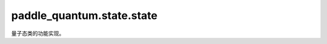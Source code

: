 paddle\_quantum.state.state
==================================

量子态类的功能实现。

.. py:class:: State(data, num_qubits=None, backend=None, dtype=None)

   基类：:py:class:`object`

   用于实现量子态的类。

   :param data: 量子态的数学解析形式。
   :type data: Union[paddle.Tensor, np.ndarray, QCompute.QEnv]
   :param num_qubits: 量子态所包含的量子比特数。默认为 None，会自动从 data 中推导出来。
   :type num_qubits: int, optional
   :param backend: 指定量子态的后端实现形式。默认为 None，使用全局的默认后端。
   :type backend: paddle_quantum.Backend, optional
   :param dtype: 量子态的数据类型。默认为 None，使用全局的默认数据类型。
   :type dtype: str, optional
   :raises ValueError: 无法识别后端


   .. py:property:: ket()

      得到量子态的列向量形式。

   .. py:property:: bra()

      得到量子态的行向量形式。

   .. py:method:: normalize()

      得到归一化后量子态

      :raises NotImplementedError: 当前后端不支持归一化
      
   .. py:method:: evolve(H,t)

      得到经过给定哈密顿量演化后的量子态

      :param H: 系统哈密顿量
      :type H: Union[np.ndarray, paddle.Tensor, Hamiltonian]
      :param t: 演化时间
      :type t: float
      :raises NotImplementedError: 当前后端不支持量子态演化

   .. py:method:: kron(other)

      得到与给定量子态之间的张量积

      :param other: 给定量子态
      :type other: State
      
      :return: 返回张量积
      :rtype: State

   .. py:method:: __matmul__(other)

      得到与量子态或张量之间的乘积

      :param other: 给定量子态
      :type other: State
      :raises NotImplementedError: 不支持与该量子态进行乘积计算
      :raises ValueError: 无法对两个态向量相乘，请检查使用的后端

      :return: 返回量子态的乘积
      :rtype: paddle.Tensor

   .. py:method:: __rmatmul__(other)

      得到与量子态或张量之间的乘积

      :param other: 给定量子态
      :type other: State
      :raises NotImplementedError: 不支持与该量子态进行乘积计算
      :raises ValueError: 无法对两个态向量相乘，请检查使用的后端

      :return: 返回量子态的乘积
      :rtype: paddle.Tensor

   .. py:method:: numpy()

      得到量子态的数据的 numpy 形式。

      :return: 量子态的数据的 numpy.ndarray 形式。
      :rtype: np.ndarray

   .. py:method:: to(backend, dtype, device, blocking)

      改变量子态的属性。

      :param backend: 指定量子态的新的后端实现形式。
      :type backend: str
      :param dtype: 指定量子态的新的数据类型。
      :type dtype: str
      :param device: 指定量子态的新的存储设备。
      :type device: str
      :param blocking: 如果为 False 并且当前 Tensor 处于固定内存上，将会发生主机到设备端的异步拷贝。否则会发生同步拷贝。如果为 None，blocking 会被设置为 True，默认 为False。
      :type blocking: str
      :raises NotImplementedError: 仅支持在态向量与密度矩阵之间进行转换
      :raises NotImplementedError: 不支持在该设备或blocking上进行转换

   .. py:method:: clone()

      返回当前量子态的副本。

      :return: 一个内容和当前量子态都相同的新的量子态。
      :rtype: paddle_quantum.State

   .. py:method:: expec_val(hamiltonian, shots: int)

      量子态关于输入的可观测量的期望值。

      :param hamiltonian: 输入的可观测量。
      :type hamiltonian: paddle_quantum.Hamiltonian
      :param shots: 测量次数。
      :type shots: int
      :raises NotImplementedError: 所指定的后端必须为量桨已经实现的后端。
      :return: 该量子态关于可观测量的期望值。
      :rtype: float
        

   .. py:method:: measure(shots=0, qubits_idx=None, plot=False)

      对量子态进行测量。

      :param shots: 测量次数。默认为 0，即计算解析解。
      :type shots: int, optional
      :param qubits_idx: 要测量的量子态下标。默认为 None，表示全部测量。
      :type qubits_idx: Union[Iterable[int], int], optional
      :param plot: 是否画图。默认为 Flase，表示不画图。
      :type plot: bool, optional
      :raises Exception: 测量的次数必须大于0。
      :raises NotImplementedError: 所指定的后端必须为量桨已经实现的后端。
      :raises NotImplementedError: 输入的量子比特下标有误。
      :return: 测量结果。
      :rtype: dict

.. py:function:: _type_fetch(data)

   获取数据的类型

   :param data: 输入数据
   :type data: Union[np.ndarray, paddle.Tensor, State]

   :raises ValueError: 输入量子态不支持所选后端
   :raises TypeError: 无法识别输入量子态的数据类型

   :return: 返回输入量子态的数据类型
   :rtype: str

.. py:function:: _density_to_vector(rho)

   将密度矩阵转换为态向量

   :param rho: 输入的密度矩阵
   :type rho: Union[np.ndarray, paddle.Tensor]

   :raises ValueError: 输出量子态可能不为纯态

   :return: 返回态向量
   :rtype: Union[np.ndarray, paddle.Tensor]

.. py:function:: _type_transform(data, output_type)

   将输入量子态转换成目标类型

   :param data: 需要转换的数据
   :type data: Union[np.ndarray, paddle.Tensor, State]
   :param output_type: 目标数据类型
   :type output_type: str

   :raises ValueError: 输入态不支持转换为目标数据类型

   :return: 返回目标数据类型的量子态
   :rtype: Union[np.ndarray, paddle.Tensor, State]

.. py:function:: is_state_vector(vec, eps)

   检查输入态是否为量子态向量

   :param vec: 输入的数据 :math:`x`
   :type vec: Union[np.ndarray, paddle.Tensor]
   :param eps: 容错率
   :type eps: float, optional

   :return: 返回是否满足 :math:`x^\dagger x = 1` ，以及量子比特数目或错误信息
   :rtype: Tuple[bool, int]

   .. note::
      错误信息为:
        * ``-1`` 如果上述公式不成立
        * ``-2`` 如果输入数据维度不为2的幂
        * ``-3`` 如果输入数据不为向量

.. py:function:: is_density_matrix(rho, eps)

   检查输入数据是否为量子态的密度矩阵

   :param rho: 输入的数据 ``rho`` 
   :type rho: Union[np.ndarray, paddle.Tensor]
   :param eps: 容错率
   :type eps: float, optional

   :return: 返回输入数据 ``rho`` 是否为迹为1的PSD矩阵，以及量子比特数目或错误信息
   :rtype: Tuple[bool, int]

   .. note::
      错误信息为:
        * ``-1`` 如果 ``rho`` 不为PSD矩阵
        * ``-2`` 如果 ``rho`` 的迹不为1
        * ``-3`` 如果 ``rho`` 的维度不为2的幂
        * ``-4`` 如果 ``rho`` 不为一个方阵
